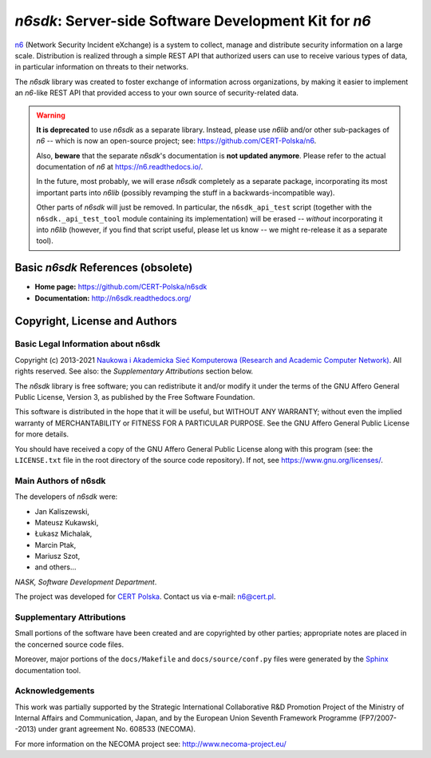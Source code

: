 ******************************************************
*n6sdk*: Server-side Software Development Kit for *n6*
******************************************************

`n6`_ (Network Security Incident eXchange) is a system to collect,
manage and distribute security information on a large scale.
Distribution is realized through a simple REST API that authorized users
can use to receive various types of data, in particular information on
threats to their networks.

.. _n6: https://github.com/CERT-Polska/n6

The *n6sdk* library was created to foster exchange of information
across organizations, by making it easier to implement an *n6*-like REST
API that provided access to your own source of security-related data.


.. warning::

   **It is deprecated** to use *n6sdk* as a separate library.  Instead,
   please use *n6lib* and/or other sub-packages of *n6* -- which is now
   an open-source project; see: https://github.com/CERT-Polska/n6.

   Also, **beware** that the separate *n6sdk*'s documentation is **not
   updated anymore**.  Please refer to the actual documentation of *n6*
   at https://n6.readthedocs.io/.

   In the future, most probably, we will erase *n6sdk* completely as a
   separate package, incorporating its most important parts into *n6lib*
   (possibly revamping the stuff in a backwards-incompatible way).

   Other parts of *n6sdk* will just be removed.  In particular, the
   ``n6sdk_api_test`` script (together with the ``n6sdk._api_test_tool``
   module containing its implementation) will be erased -- *without*
   incorporating it into *n6lib* (however, if you find that script useful,
   please let us know -- we might re-release it as a separate tool).


Basic *n6sdk* References (obsolete)
===================================

* **Home page:** https://github.com/CERT-Polska/n6sdk
* **Documentation:** http://n6sdk.readthedocs.org/


Copyright, License and Authors
==============================

Basic Legal Information about n6sdk
-----------------------------------

Copyright (c) 2013-2021 `Naukowa i Akademicka Sieć Komputerowa
(Research and Academic Computer Network)`_.  All rights reserved.
See also: the *Supplementary Attributions* section below.

.. _Naukowa i Akademicka Sieć Komputerowa (Research and Academic
   Computer Network): https://en.nask.pl

The *n6sdk* library is free software; you can redistribute it and/or
modify it under the terms of the GNU Affero General Public License,
Version 3, as published by the Free Software Foundation.

This software is distributed in the hope that it will be useful,
but WITHOUT ANY WARRANTY; without even the implied warranty of
MERCHANTABILITY or FITNESS FOR A PARTICULAR PURPOSE.  See the
GNU Affero General Public License for more details.

You should have received a copy of the GNU Affero General Public License
along with this program (see: the ``LICENSE.txt`` file in the root
directory of the source code repository).  If not, see
https://www.gnu.org/licenses/.


Main Authors of n6sdk
---------------------

The developers of *n6sdk* were:

* Jan Kaliszewski,
* Mateusz Kukawski,
* Łukasz Michalak,
* Marcin Ptak,
* Mariusz Szot,
* and others...

*NASK, Software Development Department*.

The project was developed for `CERT Polska`_.  Contact us via e-mail:
n6@cert.pl.

.. _CERT Polska: http://www.cert.pl/


Supplementary Attributions
--------------------------

Small portions of the software have been created and are copyrighted
by other parties; appropriate notes are placed in the concerned source
code files.

Moreover, major portions of the ``docs/Makefile`` and
``docs/source/conf.py`` files were generated by the `Sphinx`_
documentation tool.

.. _Sphinx: http://sphinx-doc.org/


Acknowledgements
----------------

This work was partially supported by the Strategic International
Collaborative R&D Promotion Project of the Ministry of Internal Affairs
and Communication, Japan, and by the European Union Seventh Framework
Programme (FP7/2007--2013) under grant agreement No. 608533 (NECOMA).

For more information on the NECOMA project see:
http://www.necoma-project.eu/
